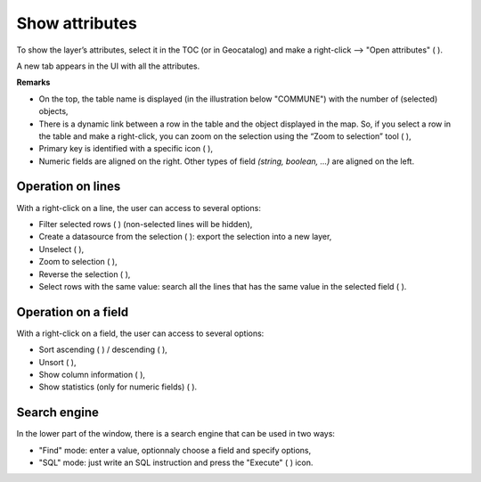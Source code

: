 
.. _show_attributes:


Show attributes 
===============


To show the layer’s attributes, select it in the TOC (or in Geocatalog) and make a right-click --> "Open attributes" ( |OpenAttributes| ).

A new tab appears in the UI with all the attributes.


.. image:: ../_images/link_table_map.png
              :alt: Open attributes table
              :align: center

**Remarks**

- On the top, the table name is displayed (in the illustration below "COMMUNE") with the number of (selected) objects,
- There is a dynamic link between a row in the table and the object displayed in the map. So, if you select a row in the table and make a right-click, you can zoom on the selection using the “Zoom to selection” tool ( |ZoomToSelection| ),
- Primary key is identified with a specific icon ( |PK| ),
- Numeric fields are aligned on the right. Other types of field *(string, boolean, ...)* are aligned on the left.


.. |OpenAttributes| image:: ../_images/table.png
              :alt: Open attributes icon
	      :width: 16 pt

.. |PK| image:: ../_images/key.png
              :alt: Primary key icon
	      :width: 16 pt


Operation on lines
---------------

With a right-click on a line, the user can access to several options:

- Filter selected rows ( |FilterSelection| ) (non-selected lines will be hidden),
- Create a datasource from the selection ( |CreateDataFromSel| ): export the selection into a new layer,
- Unselect ( |Unselect| ),
- Zoom to selection ( |ZoomToSelection| ),
- Reverse the selection ( |ReverseSelection| ),
- Select rows with the same value: search all the lines that has the same value in the selected field ( |SelectSameRows| ).


.. |ZoomToSelection| image:: ../_images/zoom_selected.png
              :alt: Zoom to selection tool
	      :width: 16 pt

.. |FilterSelection| image:: ../_images/row_filter.png
              :alt: Filter selection icon
	      :width: 16 pt

.. |CreateDataFromSel| image:: ../_images/table_go.png
              :alt: Create Datasource from selection icon
	      :width: 16 pt

.. |Unselect| image:: ../_images/edit-clear.png
              :alt: Unselection icon
	      :width: 16 pt

.. |ReverseSelection| image:: ../_images/reverse_selection.png
              :alt: Reverse selection icon
	      :width: 16 pt



Operation on a field
---------------

With a right-click on a field, the user can access to several options:

- Sort ascending ( |Asc| ) / descending ( |Desc| ),
- Unsort ( |Unsort| ),
- Show column information ( |Info| ),
- Show statistics (only for numeric fields) ( |Statistics| ).


.. |SelectSameRows| image:: ../_images/selectsame_row.png
              :alt: Selection same rows icon
	      :width: 16 pt

.. |Asc| image:: ../_images/spinner_up.png
              :alt: Sort ascending icon
	      :width: 16 pt

.. |Desc| image:: ../_images/spinner_down.png
              :alt: Sort ascending icon
	      :width: 16 pt

.. |Unsort| image:: ../_images/table_refresh.png
              :alt: Unsort icon
	      :width: 16 pt

.. |Info| image:: ../_images/information.png
              :alt: Information icon
	      :width: 16 pt

.. |Statistics| image:: ../_images/statistics.png
              :alt: Statistics icon
	      :width: 16 pt


Search engine
---------------

In the lower part of the window, there is a search engine that can be used in two ways:

- "Find" mode: enter a value, optionnaly choose a field and specify options,
- "SQL" mode: just write an SQL instruction and press the "Execute" ( |SQLExecute| ) icon.


.. |SQLExecute| image:: ../_images/execute.png
              :alt: Execute SQL instruction icon
	      :width: 16 pt

